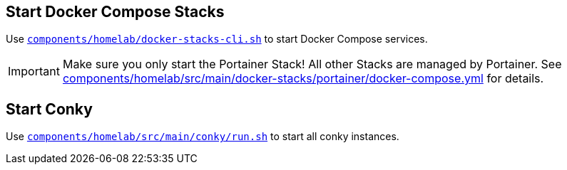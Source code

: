 == Start Docker Compose Stacks
Use `xref:AUTO-GENERATED:bash-docs/components/homelab/docker-stacks-cli-sh.adoc[components/homelab/docker-stacks-cli.sh]` to start Docker Compose services.

IMPORTANT: Make sure you only start the Portainer Stack! All other Stacks are managed by Portainer. See xref:AUTO-GENERATED:components/homelab/src/main/docker-stacks/portainer/docker-compose-yml.adoc[components/homelab/src/main/docker-stacks/portainer/docker-compose.yml] for details.

== Start Conky
Use `xref:AUTO-GENERATED:bash-docs/components/homelab/src/main/conky/run-sh.adoc[components/homelab/src/main/conky/run.sh]` to start all conky instances.

